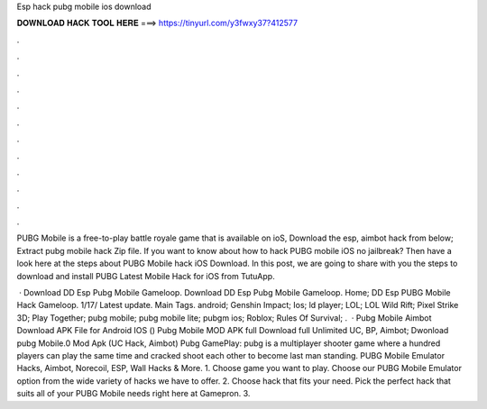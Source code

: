 Esp hack pubg mobile ios download



𝐃𝐎𝐖𝐍𝐋𝐎𝐀𝐃 𝐇𝐀𝐂𝐊 𝐓𝐎𝐎𝐋 𝐇𝐄𝐑𝐄 ===> https://tinyurl.com/y3fwxy37?412577



.



.



.



.



.



.



.



.



.



.



.



.

PUBG Mobile is a free-to-play battle royale game that is available on ioS, Download the esp, aimbot hack from below; Extract pubg mobile hack Zip file. If you want to know about how to hack PUBG mobile iOS no jailbreak? Then have a look here at the steps about PUBG Mobile hack iOS Download. In this post, we are going to share with you the steps to download and install PUBG Latest Mobile Hack for iOS from TutuApp.

 · Download DD Esp Pubg Mobile Gameloop. Download DD Esp Pubg Mobile Gameloop. Home; DD Esp PUBG Mobile Hack Gameloop. 1/17/ Latest update. Main Tags. android; Genshin Impact; Ios; ld player; LOL; LOL Wild Rift; Pixel Strike 3D; Play Together; pubg mobile; pubg mobile lite; pubgm ios; Roblox; Rules Of Survival; .  · Pubg Mobile Aimbot Download APK File for Android IOS () Pubg Mobile MOD APK full Download full Unlimited UC, BP, Aimbot; Dwonload pubg Mobile.0 Mod Apk (UC Hack, Aimbot) Pubg GamePlay: pubg is a multiplayer shooter game where a hundred players can play the same time and cracked shoot each other to become last man standing. PUBG Mobile Emulator Hacks, Aimbot, Norecoil, ESP, Wall Hacks & More. 1. Choose game you want to play. Choose our PUBG Mobile Emulator option from the wide variety of hacks we have to offer. 2. Choose hack that fits your need. Pick the perfect hack that suits all of your PUBG Mobile needs right here at Gamepron. 3.
